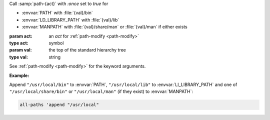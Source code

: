 Call :samp:`path-{act}` with `:once` set to `true` for

* :envvar:`PATH` with :file:`{val}/bin`

* :envvar:`LD_LIBRARY_PATH` with :file:`{val}/lib`

* :envvar:`MANPATH` with :file:`{val}/share/man` or :file:`{val}/man`
  if either exists

:param act: an `act` for :ref:`path-modify <path-modify>`
:type act: symbol
:param val: the top of the standard hierarchy tree
:type val: string

See :ref:`path-modify <path-modify>` for the keyword arguments.

:Example:

Append ``"/usr/local/bin"`` to :envvar:`PATH`, ``"/usr/local/lib"`` to
:envvar:`LI_LIBRARY_PATH` and one of ``"/usr/local/share/bin"`` or
``"/usr/local/man"`` (if they exist) to :envvar:`MANPATH`:

.. code-block:: idio

   all-paths 'append "/usr/local"

